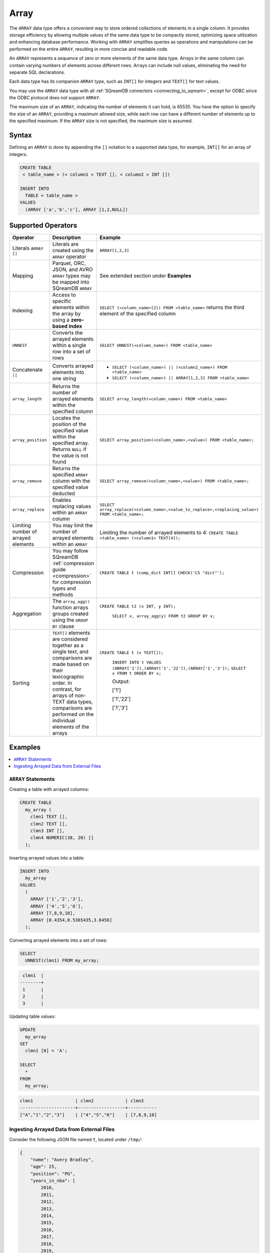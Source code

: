 .. _sql_data_type_array:

*****
Array
*****

The ``ARRAY`` data type offers a convenient way to store ordered collections of elements in a single column. It provides storage efficiency by allowing multiple values of the same data type to be compactly stored, optimizing space utilization and enhancing database performance. Working with ``ARRAY`` simplifies queries as operations and manipulations can be performed on the entire ``ARRAY``, resulting in more concise and readable code.

An ``ARRAY`` represents a sequence of zero or more elements of the same data type. Arrays in the same column can contain varying numbers of elements across different rows. Arrays can include null values, eliminating the need for separate SQL declarations.

Each data type has its companion ``ARRAY`` type, such as ``INT[]`` for integers and ``TEXT[]`` for text values.

You may use the ``ARRAY`` data type with all :ref:`SQreamDB connectors <connecting_to_sqream>`, except for ODBC since the ODBC protocol does not support ``ARRAY``. 

The maximum size of an ``ARRAY``, indicating the number of elements it can hold, is 65535. You have the option to specify the size of an ``ARRAY``, providing a maximum allowed size, while each row can have a different number of elements up to the specified maximum. If the ``ARRAY`` size is not specified, the maximum size is assumed. 

.. seealso:: A full list of :ref:`data types<supported_data_types>` supported by SQreamDB.

Syntax
======

Defining an ``ARRAY`` is done by appending the ``[]`` notation to a supported data type, for example, ``INT[]`` for an array of integers.

.. code-block:: sql

	CREATE TABLE
	 < table_name > (< column1 > TEXT [], < column2 > INT [])
	
	INSERT INTO
	  TABLE < table_name >
	VALUES
	  (ARRAY ['a','b','c'], ARRAY [1,2,NULL])


Supported Operators
===================

.. list-table::
   :widths: auto
   :header-rows: 1
   
   * - Operator
     - Description
     - Example	 
   * - Literals ``ARRAY []``
     - Literals are created using the ``ARRAY`` operator
     - ``ARRAY[1,2,3]``
   * - Mapping
     - Parquet, ORC, JSON, and AVRO ``ARRAY`` types may be mapped into SQreamDB ``ARRAY``
     - See extended section under **Examples** 
   * - Indexing
     - Access to specific elements within the array by using a **zero-based index**
     - ``SELECT (<column_name>[2]) FROM <table_name>`` returns the third element of the specified column  
   * - ``UNNEST``
     - Converts the arrayed elements within a single row into a set of rows
     - ``SELECT UNNEST(<column_name>) FROM <table_name>``  
   * - Concatenate ``||``
     - Converts arrayed elements into one string
     - * ``SELECT (<column_name>) || (<column2_name>) FROM <table_name>`` 
       * ``SELECT (<column_name>) || ARRAY[1,2,3] FROM <table_name>``  
   * - ``array_length``
     - Returns the number of arrayed elements within the specified column
     - ``SELECT array_length(<column_name>) FROM <table_name>``  
   * - ``array_position``
     - Locates the position of the specified value within the specified array. Returns ``NULL`` if the value is not found
     - ``SELECT array_position(<column_name>,<value>) FROM <table_name>;``  
   * - ``array_remove``
     - Returns the specified ``ARRAY`` column with the specified value deducted
     - ``SELECT array_remove(<column_name>,<value>) FROM <table_name>;``  
   * - ``array_replace``
     - Enables replacing values within an ``ARRAY`` column
     - ``SELECT array_replace(<column_name>,<value_to_replace>,<replacing_value>) FROM <table_name>;``  
   * - Limiting number of arrayed elements 
     - You may limit the number of arrayed elements within an ``ARRAY``
     - Limiting the number of arrayed elements to 4: ``CREATE TABLE <table_name> (<column1> TEXT[4]);``	 
   * - Compression
     - You may follow SQreamDB :ref:`compression guide <compression>` for compression types and methods
     - ``CREATE TABLE t (comp_dict INT[] CHECK('CS "dict"');``
   * - Aggregation
     - The ``array_agg()`` function arrays groups created using the ``GROUP BY`` clause
     - ``CREATE TABLE t2 (x INT, y INT);``
       
	``SELECT x, array_agg(y) FROM t2 GROUP BY x;``
   * - Sorting
     - ``TEXT[]`` elements are considered together as a single text, and comparisons are made based on their lexicographic order. In contrast, for arrays of non-TEXT data types, comparisons are performed on the individual elements of the arrays
     - ``CREATE TABLE t (x TEXT[]);``
	 
	``INSERT INTO t VALUES (ARRAY['1']),(ARRAY['1','22']),(ARRAY['1','3']);``
	``SELECT x FROM t ORDER BY x;``
	
	Output:
	           
	['1']      
	           
	['1','22'] 
	           
	['1','3']
	
Examples
========

.. contents:: 
   :local:
   :depth: 1

``ARRAY`` Statements
--------------------

Creating a table with arrayed columns:

.. code-block:: sql

	CREATE TABLE
	  my_array (
	    clmn1 TEXT [],
	    clmn2 TEXT [],
	    clmn3 INT [],
	    clmn4 NUMERIC(38, 20) []
	  );
	
Inserting arrayed values into a table:

.. code-block:: sql
	
	INSERT INTO
	  my_array
	VALUES
	  (
	    ARRAY ['1','2','3'],
	    ARRAY ['4','5','6'],
	    ARRAY [7,8,9,10],
	    ARRAY [0.4354,0.5365435,3.6456]
	  );
	
Converting arrayed elements into a set of rows:

.. code-block:: sql
	
	SELECT
	  UNNEST(clmn1) FROM my_array;

.. code-block:: console
	
	 clmn1  |     
	--------+
	 1      |     
	 2      |       
	 3      |      

Updating table values:

.. code-block:: sql
	
	UPDATE
	  my_array
	SET
	  clmn1 [0] = 'A';
	
	SELECT
	  *
	FROM
	  my_array;
	
.. code-block:: console

	clmn1                | clmn2            | clmn3
	---------------------+------------------+-----------
	["A","1","2","3"]    | ["4","5","6"]    | [7,8,9,10]

Ingesting Arrayed Data from External Files
------------------------------------------

Consider the following JSON file named ``t``, located under ``/tmp/``:

.. code-block:: json


    {
        "name": "Avery Bradley",
        "age": 25,
        "position": "PG",
        "years_in_nba": [
            2010,
            2011,
            2012,
            2013,
            2014,
            2015,
            2016,
            2017,
            2018,
            2019,
            2020,
            2021
        ]
    },
    {
        "name": "Jae Crowder",
        "age": 25,
        "position": "PG",
        "years_in_nba": [
            2012,
            2013,
            2014,
            2015,
            2016,
            2017,
            2018,
            2019,
            2020,
            2021
        ]
    },
    {
        "name": "John Holland",
        "age": 27,
        "position": "SG",
        "years_in_nba": [
            2017,
            2018
        ]
    }
]

Execute the following statement:

.. code-block:: sql

	CREATE FOREIGN TABLE nba (name text, age int, position text, years_in_nba int [])
	WRAPPER
	  json_fdw
	OPTIONS
	  (location = '/tmp/t.json');
	
	SELECT
	  *
	FROM
	  nba;
	
Output:

.. code-block:: console

	name           | age    | position    | years_in_nba
	---------------+--------+-------------+-------------------------------------------------------------------------
	Avery Bradley  | 25     | PG          | [2010, 2011, 2012, 2013, 2014, 2015, 2016, 2017, 2018, 2019, 2020, 2021]
	Jae Crowder    | 25     | PG          | [2012, 2013, 2014, 2015, 2016, 2017, 2018, 2019, 2020, 2021]
	John Holland   | 27     | SG          | [2017, 2018]

Limitations
===========

Casting Limitations
-------------------

``NUMERIC``
"""""""""""

Numeric data types smaller than ``INT``, such as ``TINYINT``, ``SMALLINT``, and ``BOOL``, must explicitly be cast.

.. code-block:: sql

	CREATE OR REPLACE TABLE my_array (clmn1 tinyint []); 
	SELECT array_replace(clmn1 , 4::tinyint, 5::tinyint) FROM my_array;  
	
	CREATE OR REPLACE TABLE my_array (clmn1 bool []); 
	SELECT array_replace(clmn1 , 0::bool, 1::bool) FROM my_array;
	
``TEXT``
""""""""

Casting ``TEXT`` to non-``TEXT`` and non-``TEXT`` to ``TEXT`` data types is not supported.
	
.. code-block:: sql


	CREATE TABLE t_text (xtext TEXT[]);
	CREATE TABLE t_int (xint INT[]);
	INSERT INTO t_int VALUES (array[1,2,3]);
	INSERT INTO t_text SELECT xint::TEXT[] FROM t_int;

Connectors
----------

``.NET`` and ``ODBC``
"""""""""""""""""""""

Please note that the SQreamDB ODBC and .NET connectors do not support the use of ARRAY data types. If your database schema includes ARRAY columns, you may encounter compatibility issues when using these connectors.

``Pysqream``
""""""""""""

Please note that SQLAlchemy does not support the ``ARRAY`` data type.

Functions
---------

``|| (Concatenate)``
""""""""""""""""""""

Using the ``||`` (Concatenate) function with two different data types requires explicit casting.

.. code-block:: sql

	SELECT (clmn1, 4::tinyint) || (clmn2, 5::tinyint) FROM my_array;
	
``UNNEST``
""""""""""

It is possible to use the ``UNNEST`` operator within a statement only once.

Window
""""""

Window functions are not supported.

